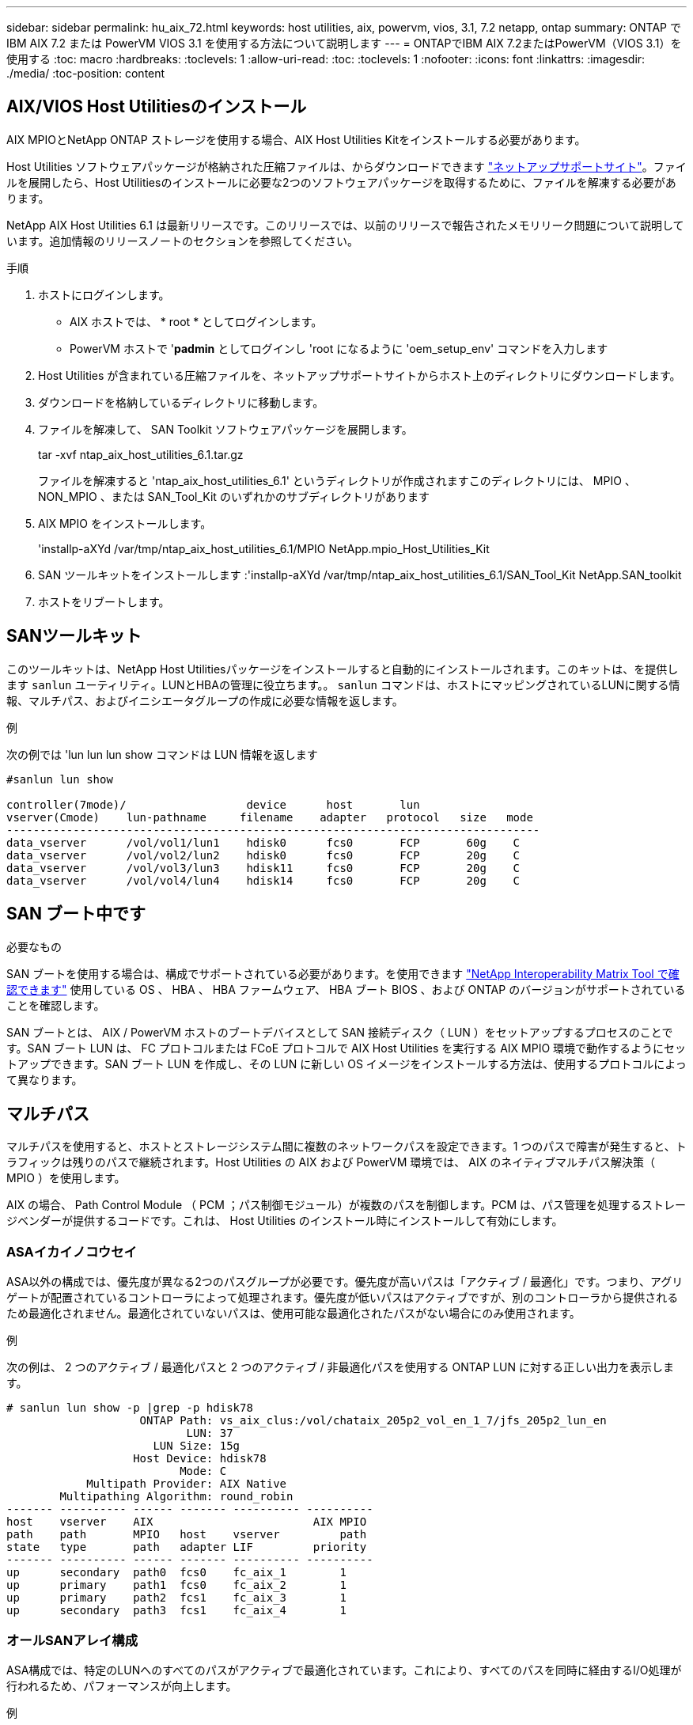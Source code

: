 ---
sidebar: sidebar 
permalink: hu_aix_72.html 
keywords: host utilities, aix, powervm, vios, 3.1, 7.2 netapp, ontap 
summary: ONTAP で IBM AIX 7.2 または PowerVM VIOS 3.1 を使用する方法について説明します 
---
= ONTAPでIBM AIX 7.2またはPowerVM（VIOS 3.1）を使用する
:toc: macro
:hardbreaks:
:toclevels: 1
:allow-uri-read: 
:toc: 
:toclevels: 1
:nofooter: 
:icons: font
:linkattrs: 
:imagesdir: ./media/
:toc-position: content




== AIX/VIOS Host Utilitiesのインストール

AIX MPIOとNetApp ONTAP ストレージを使用する場合、AIX Host Utilities Kitをインストールする必要があります。

Host Utilities ソフトウェアパッケージが格納された圧縮ファイルは、からダウンロードできます link:https://mysupport.netapp.com/site/products/all/details/hostutilities/downloads-tab/download/61343/6.1/downloads["ネットアップサポートサイト"^]。ファイルを展開したら、Host Utilitiesのインストールに必要な2つのソフトウェアパッケージを取得するために、ファイルを解凍する必要があります。

NetApp AIX Host Utilities 6.1 は最新リリースです。このリリースでは、以前のリリースで報告されたメモリリーク問題について説明しています。追加情報のリリースノートのセクションを参照してください。

.手順
. ホストにログインします。
+
** AIX ホストでは、 * root * としてログインします。
** PowerVM ホストで '*padmin* としてログインし 'root になるように 'oem_setup_env' コマンドを入力します


. Host Utilities が含まれている圧縮ファイルを、ネットアップサポートサイトからホスト上のディレクトリにダウンロードします。
. ダウンロードを格納しているディレクトリに移動します。
. ファイルを解凍して、 SAN Toolkit ソフトウェアパッケージを展開します。
+
tar -xvf ntap_aix_host_utilities_6.1.tar.gz

+
ファイルを解凍すると 'ntap_aix_host_utilities_6.1' というディレクトリが作成されますこのディレクトリには、 MPIO 、 NON_MPIO 、または SAN_Tool_Kit のいずれかのサブディレクトリがあります

. AIX MPIO をインストールします。
+
'installp-aXYd /var/tmp/ntap_aix_host_utilities_6.1/MPIO NetApp.mpio_Host_Utilities_Kit

. SAN ツールキットをインストールします :'installp-aXYd /var/tmp/ntap_aix_host_utilities_6.1/SAN_Tool_Kit NetApp.SAN_toolkit
. ホストをリブートします。




== SANツールキット

このツールキットは、NetApp Host Utilitiesパッケージをインストールすると自動的にインストールされます。このキットは、を提供します `sanlun` ユーティリティ。LUNとHBAの管理に役立ちます。。 `sanlun` コマンドは、ホストにマッピングされているLUNに関する情報、マルチパス、およびイニシエータグループの作成に必要な情報を返します。

.例
次の例では 'lun lun lun show コマンドは LUN 情報を返します

[listing]
----
#sanlun lun show

controller(7mode)/                  device      host       lun
vserver(Cmode)    lun-pathname     filename    adapter   protocol   size   mode
--------------------------------------------------------------------------------
data_vserver      /vol/vol1/lun1    hdisk0      fcs0       FCP       60g    C
data_vserver      /vol/vol2/lun2    hdisk0      fcs0       FCP       20g    C
data_vserver      /vol/vol3/lun3    hdisk11     fcs0       FCP       20g    C
data_vserver      /vol/vol4/lun4    hdisk14     fcs0       FCP       20g    C

----


== SAN ブート中です

.必要なもの
SAN ブートを使用する場合は、構成でサポートされている必要があります。を使用できます link:https://mysupport.netapp.com/matrix/imt.jsp?components=71102;&solution=1&isHWU&src=IMT["NetApp Interoperability Matrix Tool で確認できます"^] 使用している OS 、 HBA 、 HBA ファームウェア、 HBA ブート BIOS 、および ONTAP のバージョンがサポートされていることを確認します。

SAN ブートとは、 AIX / PowerVM ホストのブートデバイスとして SAN 接続ディスク（ LUN ）をセットアップするプロセスのことです。SAN ブート LUN は、 FC プロトコルまたは FCoE プロトコルで AIX Host Utilities を実行する AIX MPIO 環境で動作するようにセットアップできます。SAN ブート LUN を作成し、その LUN に新しい OS イメージをインストールする方法は、使用するプロトコルによって異なります。



== マルチパス

マルチパスを使用すると、ホストとストレージシステム間に複数のネットワークパスを設定できます。1 つのパスで障害が発生すると、トラフィックは残りのパスで継続されます。Host Utilities の AIX および PowerVM 環境では、 AIX のネイティブマルチパス解決策（ MPIO ）を使用します。

AIX の場合、 Path Control Module （ PCM ；パス制御モジュール）が複数のパスを制御します。PCM は、パス管理を処理するストレージベンダーが提供するコードです。これは、 Host Utilities のインストール時にインストールして有効にします。



=== ASAイカイノコウセイ

ASA以外の構成では、優先度が異なる2つのパスグループが必要です。優先度が高いパスは「アクティブ / 最適化」です。つまり、アグリゲートが配置されているコントローラによって処理されます。優先度が低いパスはアクティブですが、別のコントローラから提供されるため最適化されません。最適化されていないパスは、使用可能な最適化されたパスがない場合にのみ使用されます。

.例
次の例は、 2 つのアクティブ / 最適化パスと 2 つのアクティブ / 非最適化パスを使用する ONTAP LUN に対する正しい出力を表示します。

[listing]
----
# sanlun lun show -p |grep -p hdisk78
                    ONTAP Path: vs_aix_clus:/vol/chataix_205p2_vol_en_1_7/jfs_205p2_lun_en
                           LUN: 37
                      LUN Size: 15g
                   Host Device: hdisk78
                          Mode: C
            Multipath Provider: AIX Native
        Multipathing Algorithm: round_robin
------- ---------- ------ ------- ---------- ----------
host    vserver    AIX                        AIX MPIO
path    path       MPIO   host    vserver         path
state   type       path   adapter LIF         priority
------- ---------- ------ ------- ---------- ----------
up      secondary  path0  fcs0    fc_aix_1        1
up      primary    path1  fcs0    fc_aix_2        1
up      primary    path2  fcs1    fc_aix_3        1
up      secondary  path3  fcs1    fc_aix_4        1

----


=== オールSANアレイ構成

ASA構成では、特定のLUNへのすべてのパスがアクティブで最適化されています。これにより、すべてのパスを同時に経由するI/O処理が行われるため、パフォーマンスが向上します。

.例
次の例は、 ONTAP LUN の正しい出力を表示します。


NOTE: ONTAP 9.8 for AIX Hosts 以降では、すべての SAN アレイ（ ASA ）構成がサポートされています。

[listing]
----
# sanlun lun show -p |grep -p hdisk78
                    ONTAP Path: vs_aix_clus:/vol/chataix_205p2_vol_en_1_7/jfs_205p2_lun_en
                           LUN: 37
                      LUN Size: 15g
                   Host Device: hdisk78
                          Mode: C
            Multipath Provider: AIX Native
        Multipathing Algorithm: round_robin
------ ------- ------ ------- --------- ----------
host   vserver  AIX                      AIX MPIO
path   path     MPIO   host    vserver     path
state  type     path   adapter LIF       priority
------ ------- ------ ------- --------- ----------
up     primary  path0  fcs0    fc_aix_1     1
up     primary  path1  fcs0    fc_aix_2     1
up     primary  path2  fcs1    fc_aix_3     1
up     primary  path3  fcs1    fc_aix_4     1
----


== 推奨設定

次に、ONTAP LUNの推奨されるパラメータ設定を示します。  ONTAP LUN の重要なパラメータは、 NetApp Host Utilities Kit をインストールしたあとに自動的に設定されます。

[cols="4*"]
|===
| パラメータ | 環境 | AIX の値 | 注 


| アルゴリズム | MPIO | Round_Robin （ラウンドロビン | Host Utilities で設定します 


| hcheck_cmd | MPIO | お問い合わせ | Host Utilities で設定します 


| hcheck_interval | MPIO | 30 | Host Utilities で設定します 


| hcheck_mode | MPIO | 非アクティブ | Host Utilities で設定します 


| lun_reset_spt | MPIO または非 MPIO | はい。 | Host Utilities で設定します 


| max_transfer を実行します | MPIO または非 MPIO | FC LUN ： 0x100000 バイト | Host Utilities で設定します 


| QFULL _ Dly | MPIO または非 MPIO | 2 秒の遅延 | Host Utilities で設定します 


| queue_depth | MPIO または非 MPIO | 64 | Host Utilities で設定します 


| RESERVE_policy | MPIO または非 MPIO | 予約なし | Host Utilities で設定します 


| rw_timeout（ディスク） | MPIO または非 MPIO | 30 秒 | OS のデフォルト値を使用します 


| dyntrk | MPIO または非 MPIO | はい。 | OS のデフォルト値を使用します 


| FC_err_recov | MPIO または非 MPIO | fast_fail | OS のデフォルト値を使用します 


| q_type | MPIO または非 MPIO | シンプル | OS のデフォルト値を使用します 


| num_cmd_elems | MPIO または非 MPIO | VIOS 用 AIX 3072 では 1024 | FC EN1B 、 FC EN1C 


| num_cmd_elems | MPIO または非 MPIO | AIX の場合は 1024 | FC EN0G 
|===


== MetroCluster の推奨設定

デフォルトでは、LUNへのパスがない場合、AIXオペレーティングシステムはI/Oタイムアウトを短縮します。この状況は、シングルスイッチの SAN ファブリック構成や MetroCluster 構成など、計画外のフェイルオーバーが発生する構成で発生することがあります。追加情報 および推奨されるデフォルト設定の変更については、を参照してください link:https://kb.netapp.com/app/answers/answer_view/a_id/1001318["NetApp KB1001318"^]



== SM-BCによるAIXサポート

ONTAP 9.11.1以降では、SM-BCでAIXがサポートされます。AIX構成では、プライマリクラスタが「アクティブ」クラスタになります。

AIX構成では、フェイルオーバー時にシステムが停止します。フェイルオーバーが発生するたびに、ホストで再スキャンを実行してI/O処理を再開する必要があります。

AIX for SM-BCを設定する方法については、ナレッジベースの記事を参照してください link:https://kb.netapp.com/Advice_and_Troubleshooting/Data_Protection_and_Security/SnapMirror/How_to_configure_an_AIX_host_for_SnapMirror_Business_Continuity_(SM-BC)["SnapMirrorのビジネス継続性を実現するためのAIXホストの構成方法（SM-BC）"^]。



== 既知の問題および制限

[cols="4*"]
|===
| NetApp バグ ID | タイトル | 説明 | パートナー ID 


| 1416221 | ストレージフェイルオーバー中に AIX 7200-05-01 で、仮想 iSCSI ディスク（ VIOS 3.1.x ）で I/O の中断が発生しました | VIOS 3.1.1 を介してマッピングされた仮想 iSCSI ディスク上の AIX 7.2 TL5 ホストでのストレージフェイルオーバー操作中に、 I/O の中断が発生することがありますデフォルトでは 'VIOC 上の仮想 iSCSI ディスク（ hdisk ）の Rw_timeout' 値は 45 秒になりますストレージフェイルオーバー時に 45 秒を超える I/O 遅延が発生すると、 I/O 障害が発生する可能性があります。この状況を回避するには、 BURT に記載されている回避策を参照してください。IBM と同様に 'APAR-IJ34739 （今後のリリース）を適用した後 'chdev' コマンドを使用して Rw_timeout 値を動的に変更できます | 該当なし 


| 1414700 | ストレージフェイルオーバー中に、 AIX 7.2 TL04 で仮想 iSCSI ディスク（ VIOS 3.1.x ）で I/O の停止が発生しました | VIOS 3.1.x を介してマッピングされた仮想 iSCSI ディスク上の AIX 7.2 TL4 ホストで、ストレージフェイルオーバー処理中に I/O が中断することがありますデフォルトでは、 VIOC 上の vSCSI アダプタの「 rw_timeout 」値は 45 秒です。ストレージのフェイルオーバー時に 45 秒以上の I/O 遅延が発生すると、 I/O 障害が発生する可能性があります。この状況を回避するには、 BURT に記載されている回避策を参照してください。 | 該当なし 


| 1307653 | SFO の障害およびストレート I/O 中に VIOS 3.1.1.10 で I/O の問題を確認する | VIOS 3.1.1 IO エラーは、 16 / 32GB FC アダプタでバックアップされた NPIV クライアントディスクに表示されることがあります。また 'vfchost' ドライバが ' クライアントからの I/O 要求の処理を停止する状態になることもありますIBM APAR IJ22290 IBM APAR IJ23222 を適用すると、問題が修正されます | 該当なし 
|===